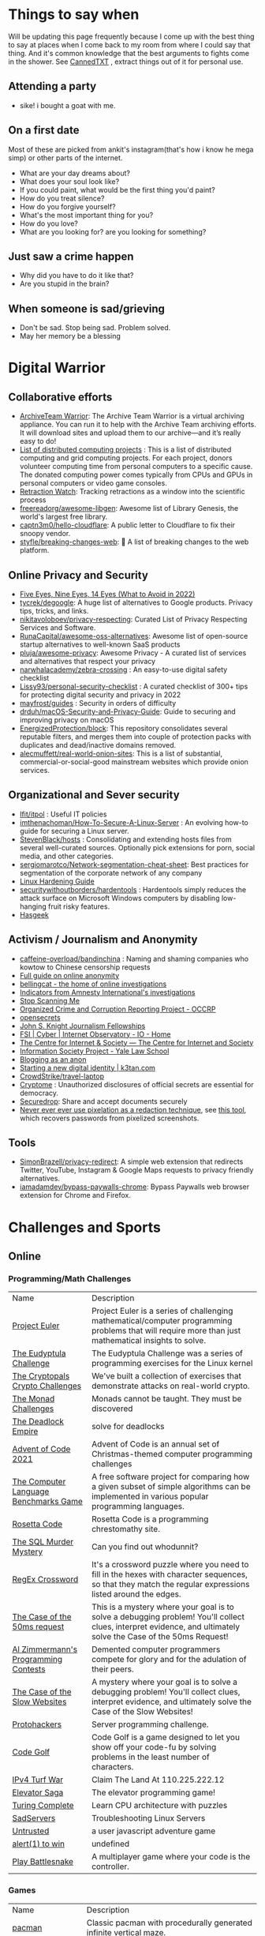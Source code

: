 #+hugo_section: public_lists

* Things to say when
:PROPERTIES:
:EXPORT_FILE_NAME: things_to_say_when
:END:
Will be updating this page frequently because I come up with the best thing to say at places when I come back to my room from where I could say that thing. And it's common knowledge that the best arguments to fights come in the shower.
See [[https://cannedtxt.com/][CannedTXT]] , extract things out of it for personal use.
** Attending a party
- sike! i bought a goat with me.
** On a first date
Most of these are picked from ankit's instagram(that's how i know he mega simp) or other parts of the internet.
- What are your day dreams about?
- What does your soul look like?
- If you could paint, what would be the first thing you'd paint?
- How do you treat silence?
- How do you forgive yourself?
- What's the most important thing for you?
- How do you love?
- What are you looking for? are you looking for something?
** Just saw a crime happen
- Why did you have to do it like that?
- Are you stupid in the brain?
** When someone is sad/grieving
- Don't be sad. Stop being sad. Problem solved.
- May her memory be a blessing
* Digital Warrior
:PROPERTIES:
:EXPORT_FILE_NAME: digital_warrior
:END:
** Collaborative efforts
- [[https://wiki.archiveteam.org/index.php/ArchiveTeam_Warrior][ArchiveTeam Warrior]]: The Archive Team Warrior is a virtual archiving appliance. You can run it to help with the Archive Team archiving efforts. It will download sites and upload them to our archive—and it’s really easy to do!
- [[https://en.wikipedia.org/wiki/List_of_distributed_computing_projects][List of distributed computing projects]] : This is a list of distributed computing and grid computing projects. For each project, donors volunteer computing time from personal computers to a specific cause. The donated computing power comes typically from CPUs and GPUs in personal computers or video game consoles.
- [[https://retractionwatch.com/][Retraction Watch]]: Tracking retractions as a window into the scientific process
- [[https://github.com/freereadorg/awesome-libgen][freereadorg/awesome-libgen]]: Awesome list of Library Genesis, the world's largest free library.
- [[https://github.com/captn3m0/hello-cloudflare][captn3m0/hello-cloudflare]]: A public letter to Cloudflare to fix their snoopy vendor.
- [[https://github.com/styfle/breaking-changes-web][styfle/breaking-changes-web]]: 💢 A list of breaking changes to the web platform.
** Online Privacy and Security
- [[https://restoreprivacy.com/5-eyes-9-eyes-14-eyes/][Five Eyes, Nine Eyes, 14 Eyes (What to Avoid in 2022)]]
- [[https://github.com/tycrek/degoogle][tycrek/degoogle]]: A huge list of alternatives to Google products. Privacy tips, tricks, and links.
- [[https://github.com/nikitavoloboev/privacy-respecting][nikitavoloboev/privacy-respecting]]: Curated List of Privacy Respecting Services and Software.
- [[https://github.com/RunaCapital/awesome-oss-alternatives][RunaCapital/awesome-oss-alternatives]]: Awesome list of open-source startup alternatives to well-known SaaS products
- [[https://github.com/pluja/awesome-privacy][pluja/awesome-privacy]]: Awesome Privacy - A curated list of services and alternatives that respect your privacy
- [[https://github.com/narwhalacademy/zebra-crossing][narwhalacademy/zebra-crossing]] : An easy-to-use digital safety checklist
- [[https://github.com/Lissy93/personal-security-checklist][Lissy93/personal-security-checklist]] : A curated checklist of 300+ tips for protecting digital security and privacy in 2022
- [[https://github.com/mayfrost/guides/blob/master/CHECKLIST.md][mayfrost/guides]] : Security in orders of difficulty
- [[https://github.com/drduh/macOS-Security-and-Privacy-Guide][drduh/macOS-Security-and-Privacy-Guide]]: Guide to securing and improving privacy on macOS
- [[https://github.com/EnergizedProtection/block][EnergizedProtection/block]]: This repository consolidates several reputable filters, and merges them into couple of protection packs with duplicates and dead/inactive domains removed.
- [[https://github.com/alecmuffett/real-world-onion-sites][alecmuffett/real-world-onion-sites]]: This is a list of substantial, commercial-or-social-good mainstream websites which provide onion services.
** Organizational and Sever security
- [[https://github.com/lfit/itpol][lfit/itpol]] : Useful IT policies
- [[https://github.com/imthenachoman/How-To-Secure-A-Linux-Server][imthenachoman/How-To-Secure-A-Linux-Server]] : An evolving how-to guide for securing a Linux server.
- [[https://github.com/StevenBlack/hosts][StevenBlack/hosts]] : Consolidating and extending hosts files from several well-curated sources. Optionally pick extensions for porn, social media, and other categories.
- [[https://github.com/sergiomarotco/Network-segmentation-cheat-sheet][sergiomarotco/Network-segmentation-cheat-sheet]]: Best practices for segmentation of the corporate network of any company
- [[https://madaidans-insecurities.github.io/guides/linux-hardening.html][Linux Hardening Guide]]
- [[https://github.com/securitywithoutborders/hardentools][securitywithoutborders/hardentools]] : Hardentools simply reduces the attack surface on Microsoft Windows computers by disabling low-hanging fruit risky features.
- [[https://hasgeek.com/][Hasgeek]]
** Activism / Journalism and Anonymity
- [[https://github.com/caffeine-overload/bandinchina][caffeine-overload/bandinchina]] : Naming and shaming companies who kowtow to Chinese censorship requests
- [[https://anonymousplanet-ng.org/guide.html][Full guide on online anonymity]]
- [[https://www.bellingcat.com/][bellingcat - the home of online investigations]]
- [[https://github.com/AmnestyTech/investigations][Indicators from Amnesty International's investigations]]
- [[https://stopscanningme.eu/en/][Stop Scanning Me]]
- [[https://www.occrp.org/en][Organized Crime and Corruption Reporting Project - OCCRP]]
- [[https://www.opensecrets.org/][opensecrets]]
- [[https://jsk.stanford.edu/][John S. Knight Journalism Fellowships]]
- [[https://cyber.fsi.stanford.edu/io][FSI | Cyber | Internet Observatory - IO - Home]]
- [[https://cis-india.org/][The Centre for Internet & Society — The Centre for Internet and Society]]
- [[https://law.yale.edu/isp/][Information Society Project - Yale Law School]]
- [[https://tdarb.org/blog-anonymously/index.html][Blogging as an anon]]
- [[https://k3tan.com/starting-a-new-digital-identity][Starting a new digital identity | k3tan.com]]
- [[https://github.com/CrowdStrike/travel-laptop][CrowdStrike/travel-laptop]]
- [[https://cryptome.org/][Cryptome]] : Unauthorized disclosures of official secrets are essential for democracy.
- [[https://securedrop.org/][Securedrop]]: Share and accept documents securely
- [[https://github.com/BishopFox/unredacter][Never ever ever use pixelation as a redaction technique]], see [[https://github.com/beurtschipper/Depix][this tool]], which recovers passwords from pixelized screenshots.
** Tools
- [[https://github.com/SimonBrazell/privacy-redirect][SimonBrazell/privacy-redirect]]: A simple web extension that redirects Twitter, YouTube, Instagram & Google Maps requests to privacy friendly alternatives.
- [[https://github.com/iamadamdev/bypass-paywalls-chrome][iamadamdev/bypass-paywalls-chrome]]: Bypass Paywalls web browser extension for Chrome and Firefox.
* Challenges and Sports
:PROPERTIES:
:EXPORT_FILE_NAME: challenges_sports
:EXPORT_HTML_CONTAINER: div
:EXPORT_HTML_CONTAINER_CLASS: smol-table
:END:
** Online
*** Programming/Math Challenges
| Name                                  | Description                                                                                                                                                     |
| [[https://projecteuler.net/][Project Euler]]                         | Project Euler is a series of challenging mathematical/computer programming problems that will require more than just mathematical insights to solve.            |
| [[http://eudyptula-challenge.org/][The Eudyptula Challenge]]               | The Eudyptula Challenge was a series of programming exercises for the Linux kernel                                                                              |
| [[https://cryptopals.com/][The Cryptopals Crypto Challenges]]      | We've built a collection of exercises that demonstrate attacks on real-world crypto.                                                                            |
| [[https://mightybyte.github.io/monad-challenges/][The Monad Challenges]]                  | Monads cannot be taught. They must be discovered                                                                                                                |
| [[https://deadlockempire.github.io/#T1-Interface][The Deadlock Empire]]                   | solve for deadlocks                                                                                                                                             |
| [[https://adventofcode.com/][Advent of Code 2021]]                   | Advent of Code is an annual set of Christmas-themed computer programming challenges                                                                             |
| [[https://en.wikipedia.org/wiki/The_Computer_Language_Benchmarks_Game][The Computer Language Benchmarks Game]] | A free software project for comparing how a given subset of simple algorithms can be implemented in various popular programming languages.                      |
| [[https://www.rosettacode.org/wiki/Rosetta_Code][Rosetta Code]]                          | Rosetta Code is a programming chrestomathy site.                                                                                                                |
| [[https://mystery.knightlab.com/][The SQL Murder Mystery]]                | Can you find out whodunnit?                                                                                                                                     |
| [[https://jimbly.github.io/regex-crossword/][RegEx Crossword]]                       | It's a crossword puzzle where you need to fill in the hexes with character sequences, so that they match the regular expressions listed around the edges.       |
| [[https://mysteries.wizardzines.com/50ms-request.html][The Case of the 50ms request]]          | This is a mystery where your goal is to solve a debugging problem! You'll collect clues, interpret evidence, and ultimately solve the Case of the 50ms Request! |
| [[http://azspcs.com/][Al Zimmermann's Programming Contests]]  | Demented computer programmers compete for glory and for the adulation of their peers.                                                                           |
| [[https://computer-mysteries.netlify.app/slow-website.html][The Case of the Slow Websites]]         | A mystery where your goal is to solve a debugging problem! You'll collect clues, interpret evidence, and ultimately solve the Case of the Slow Websites!        |
| [[https://protohackers.com/][Protohackers]]                          | Server programming challenge.                                                                                                                                   |
| [[https://code.golf/][Code Golf]]                             | Code Golf is a game designed to let you show off your code-fu by solving problems in the least number of characters.                                            |
| [[https://ipv4.games/][IPv4 Turf War]]                         | Claim The Land At 110.225.222.12                                                                                                                                |
| [[https://play.elevatorsaga.com/][Elevator Saga]]                         | The elevator programming game!                                                                                                                                  |
| [[https://store.steampowered.com/app/1444480/Turing_Complete/][Turing Complete]]                       | Learn CPU architecture with puzzles                                                                                                                             |
| [[https://sadservers.com/][SadServers]]                            | Troubleshooting Linux Servers                                                                                                                                   |
| [[https://alexnisnevich.github.io/untrusted/][Untrusted]]                             | a user javascript adventure game                                                                                                                                |
| [[https://alf.nu/alert1?world=alert&level=alert0][alert(1) to win]]                       | undefined                                                                                                                                                       |
| [[https://play.battlesnake.com/][Play Battlesnake]]                      | A multiplayer game where your code is the controller.                                                                                                           |
*** Games
| Name                         | Description                                                                                               |
| [[https://github.com/skatiyar/pacman][pacman]]                       | Classic pacman with procedurally generated infinite vertical maze.                                        |
| [[https://github.com/tom-james-watson/wikitrivia][wikitrivia]]                   | Wikidata as a trivia card game.                                                                           |
| [[https://github.com/jifunks/botany][botany]]                       | command line virtual plant buddy                                                                          |
| [[https://github.com/ncase/trust][trust]]                        | An interactive guide to the game theory of cooperation                                                    |
| [[https://github.com/xraymemory/bookstory-en][bookstory-en]]                 | English translation of BookStory                                                                          |
| [[https://github.com/veltman/clmystery][clmystery]]                    | A command-line murder mystery                                                                             |
| [[https://neal.fun/absurd-trolley-problems/][Absurd Trolley Problems]]      | Solve trolley problems                                                                                    |
| [[http://geekwagon.net/projects/xkcd1190/][xkcd Time - at your own pace]] | Don't understand yet                                                                                      |
| [[https://onehouronelife.com/][One Hour One Life]]            | Live entire live in one hour                                                                              |
| [[https://aeplay.org/citybound][Citybound]]                    | A city building game                                                                                      |
| [[https://samperson.itch.io/desktop-goose][Desktop Goose by samperson]]   | Goose for your desktop.                                                                                   |
| [[https://danielyxie.github.io/bitburner/][Bitburner]]                    | a cyberpunk-themed incremental RPG! The game takes place in a dark, dystopian future                      |
| [[https://tomorrowcorporation.com/humanresourcemachine][Tomorrow Corporation]]         | Program little office workers to solve puzzles                                                            |
| [[https://store.steampowered.com/app/792100/7_Billion_Humans/][7 Billion Humans]]             | Automate swarms of office workers to solve puzzles inside your very own parallel computer made of people. |
| [[https://store.steampowered.com/app/370360/TIS100/][TIS-100]]                      | TIS-100 is an open-ended programming game by Zachtronics                                                  |
| [[https://store.steampowered.com/app/504210/SHENZHEN_IO/][SHENZHEN I/O]]                 | BUILD CIRCUITS. WRITE CODE. RTFM.                                                                         |
| [[https://screeps.com/][Screeps]]                      | MMO strategy sandbox game for programmers                                                                 |
| [[https://www.zachtronics.com/exapunks/][Zachtronics]]                  | The year is 1997. You used to be a hacker, but now you have the phage.                                    |
| [[https://store.steampowered.com/app/576030/MHRD/][MHRD]]                         | MHRD is a hardware design game                                                                            |
| [[https://store.steampowered.com/app/884980/Code_Romantic/][Code Romantic]]                | Code Romantic is a computer science puzzle visual novel                                                   |
| [[https://store.steampowered.com/app/1730260/Retro_Gadgets/][Retro Gadgets]]                | Retro Gadgets is a gadget creation station where you invent, build, solder                                |
| [[https://hacknet-os.com/][Hacknet]]                      | Hacknet is a modern, super immersive terminal-driven hacking game                                         |
| [[https://store.steampowered.com/app/427520/Factorio/][Factorio]]                     | Factorio is a game about building and creating automated factories                                        |
*** Emulators
| Name                   | Description                                                                                   |
| [[https://github.com/JaCzekanski/Avocado][Avocado]]                | 🥑 PlayStation 1 emulator                                                                     |
| [[https://github.com/fogleman/nes][nes]]                    | NES emulator written in Go.                                                                   |
| [[https://github.com/yuzu-emu/yuzu][yuzu]]                   | Nintendo Switch Emulator                                                                      |
| [[https://github.com/ruffle-rs/ruffle][ruffle]]                 | A Flash Player emulator written in Rust                                                       |
| [[https://github.com/spieglt/nestur][nestur]]                 | The NES (emulator) you left outside in the rain but let dry and still kind of works           |
| [[https://www.hackmud.com/][hackmud]]                | ｈａｃｋｍｕｄ is a cyberpunk themed text-based hacking simulator                                |
| [[https://www.lexaloffle.com/pico-8.php][PICO-8 Fantasy Console]] | Play, create and share tiny games and other cartridges!                                       |
| [[https://tic80.com/][TIC-80 tiny computer]]   | TIC-80 is a free and open source fantasy computer for making, playing and sharing tiny games. |
| [[https://100r.co/site/uxn.html][100R — uxn]]             | The Uxn ecosystem is a clean-slate personal computing stack                                   |
** Offline
| Name                      | Description                                                                              |
| [[https://youtu.be/nKy_pmuB9-g?list=FLamZIcLz5_b2rJfnEtAFhyQ][Speedcabling Championship]] | An attempt to un-tangle cable                                                            |
| [[https://en.wikipedia.org/wiki/The_Game_(mind_game)][The Game (mind game)]]      | The game is to not think of the game                                                     |
| [[https://github.com/alexellis/growlab][alexellis/growlab]]         | A global contest to grow and monitor your own food with Raspberry Pi                     |
| [[https://www.ma.imperial.ac.uk/~buzzard/xena/natural_number_game/][The Natural Number Game]]   | a part-book part-game which shows the power of induction.                                |
| [[https://chickenru.sh/][Chicken Rush]]              | Race against your friends to find the Chicken first in the ultimate game of hide & seek. |
| [[https://punkx.org/unix-pipe-game/][The UNIX Pipe Card Game]]   | This is a card game for teaching kids how to combine unix commands through pipes.        |
** Others
- [[https://github.com/NaNoGenMo/2021][NaNoGenMo/2021: National Novel Generation Month, 2021 edition.]]
* Copy pastas
:PROPERTIES:
:EXPORT_FILE_NAME: copy_pastas
:END:
- In elementary school I dated a very nice girl who was a Girl Scout. And she was so adorable, with the little pig tails and all. And she says to me, "How would you like to buy some cookies?" And I said "Well, what kind do you have?" She had thin mints, graham crunchy things, raisin oatmeal, and I said "I'll take a graham crunch. How much will that be?" And she looks at me and she says, "...Uh I need about $3.50.”  Well, it was about that time that I notice that girl scout was about eight stories tall and was a crustacean from the protozoic era. Damn loch ness monster.
- verily I say unto you, no prophet is accepted in his own country but I tell you of a truth, many widows were in israel in the days of elias, when the heaven was shut up three years and six months, when great famine was throughout all the land
- What the fuck did you just fucking say about me, you little bitch? I'll have you know I graduated top of my class in the Navy Seals, and I've been involved in numerous secret raids on Al-Quaeda, and I have over 300 confirmed kills. I am trained in gorilla warfare and I'm the top sniper in the entire US armed forces. You are nothing to me but just another target. I will wipe you the fuck out with precision the likes of which has never been seen before on this Earth, mark my fucking words. You think you can get away with saying that shit to me over the Internet? Think again, fucker. As we speak I am contacting my secret network of spies across the USA and your IP is being traced right now so you better prepare for the storm, maggot. The storm that wipes out the pathetic little thing you call your life. You're fucking dead, kid. I can be anywhere, anytime, and I can kill you in over seven hundred ways, and that's just with my bare hands. Not only am I extensively trained in unarmed combat, but I have access to the entire arsenal of the United States Marine Corps and I will use it to its full extent to wipe your miserable ass off the face of the continent, you little shit. If only you could have known what unholy retribution your little "clever" comment was about to bring down upon you, maybe you would have held your fucking tongue. But you couldn't, you didn't, and now you're paying the price, you goddamn idiot. I will shit fury all over you and you will drown in it. You're fucking dead, kiddo.

* Interesting People
:PROPERTIES:
:EXPORT_FILE_NAME: interesting_people
:END:
** Thinking and Information
| Name                 | Why Interesting?                                        |
| [[https://andymatuschak.org/][Andy Matuschak]]       | Well known independent on thinking tools                |
| [[http://worrydream.com/#!/Bio][Bret Victor]]          | The name of the game                                    |
| [[https://en.wikipedia.org/wiki/Mark_Guzdial][Mark Guzdial]]         | One of the core Engineering Education Research Faculty. |
| [[https://cirosantilli.com][Ciro Santilli]]        | My favorite character on the internet.                  |
| [[https://ciechanow.ski/][Bartosz Ciechanowski]] | Writes interactive articles                             |
** Distributed Systems
| Name             | Why Interesting?                                                                                 |
| [[https://bford.info/][Bryan Ford]]       | leads the Decentralized/Distributed Systems (DEDIS) lab at EPFL                                  |
| [[https://en.wikipedia.org/wiki/Nick_Szabo][Nick Szabo]]       | The phrase and concept of "smart contracts" was developed by Szabo, ppl be thinking he's Satoshi |
| [[https://github.com/petar][Petar Maymounkov]] | Co-author of Kademlia                                                                            |
| [[https://ruben.verborgh.org/][Ruben Verborgh]]   | Professor of Decentralized Web Technology at IDLab of Ghent University                           |
** Offline folks
| Name               | Why Interesting?            |
| Mahanta Living Art | Street artist from Guwahati |
** Others
| Name         | Why Interesting? |
| [[https://shankardevy.com/about/][@shankardevy]] | Auroville        |
* Interesting Organizations
:PROPERTIES:
:EXPORT_FILE_NAME: interesting_orgs
:END:
** Offline organizations
| Name                                   | Why Interesting?                                                                    |
| [[https://www.instagram.com/kohuwacollective/?hl=en][Kohuwa collective]]                      | Slow cafe and Pottery Studio                                                        |
| [[https://www.freeblockbuster.org/][FreeBlockbuster.org]]                    | take a movie leave a movie                                                          |
| [[https://littlefreelibrary.org/][Little Free Library]]                    | A booksharing initiative. But [[https://www.bloomberg.com/news/articles/2017-05-03/down-with-little-free-library-book-exchanges][see]] [[https://www.theatlantic.com/national/archive/2015/02/little-free-library-crackdown/385531/?single_page=true][this]].                                             |
| [[https://www.littlefreepantry.org/][little free pantry]]                     | take what you need give what you can                                                |
| [[https://indianmusicexperience.org/][India’s First Interactive Music Museum]] | The Indian Music Experience Museum (IME) is India’s first interactive music museum. |
** Other organizations
| Name     | Why Interesting?                            |
| [[https://www.opendesk.cc/][Opendesk]] | Furniture designed for inspiring workplaces |
* Dem Comments
:PROPERTIES:
:EXPORT_FILE_NAME: dem_comments
:END:
collection of comments across different forums on the internet inspired by [[https://danluu.com/hn-comments/][HN: the good parts]]. As you can see, currently it's empty.
** Reddit
- I'm a senior [[https://www.reddit.com/r/softwaredevelopment/comments/gy6bbp/how_to_approach_software_development_like_a/][dev]] and have accepted that senior doesn't mean all knowing. It means knowing when it's time to RTFM, how to handle complex problems, debugging weird shit and being able to plan and lead the application development and deployment.
** HN
- A data structure can be seen as an interface, a logical structure, a physical layout, or an encoding. When you teach them, you have to start from somewhere.
- Never say "Got it" or "OK" when someone is explaining a problem or solution and you don't follow. It feels awkward to say "Sorry, I'm still not following. Do you mean that when..." five times in the same conversation but it is worth your time and embarrassment to come away with a correctly framed and well understood situation. Otherwise you will figure out what they meant after wasting hours/days/months solving the wrong thing.
- Facing the fact that ideas are ten a penny, it makes sense to see what necessary but perhaps still insufficient accessories an idea needs to prosper. In order of increasing value;
  - an idea
  - a good idea
  - a good implementable idea
  - a good implementable idea whose time has come
  - an invention (the concrete verification of an idea)
  - a design ( a workable invention)
  - a potential product (reproducible/manufacturable design)
  - a potentially profitable product
  - a marketable and profitable product
  - a marketable, profitable product, backed by money and good luck
- You'll be faced with situations where your colleagues/organization expect you to implement solutions you think are not the best. Understand that "the best way" for the team or business is not necessarily the same as "the best way" for you personally or "the best way" overall. You are likely missing some context about the choice. Be mindful of reputation risks, time costs and maintenance costs involved in changing the approach.
  - When you're asked to code something you don't agree with (including ethical issues) your options include: silently accept their approach, refuse to do their approach, propose an approach (with conversation or code) and gracefully accept the result, or find another job. Be aware that different organizations will react differently to those approaches. Under no circumstances should you fall into the trap of spending a week to convince the team to adopt a change that would save a week of costs.
* Bots
:PROPERTIES:
:EXPORT_FILE_NAME: bots
:EXPORT_HTML_CONTAINER: div
:EXPORT_HTML_CONTAINER_CLASS: smol-table
:END:
** Twitter bots
Boi does twitter suck at most basic things, they successufullly managed to delete my collection of twitter list twice without any way to get that back. I have 0 trust on that site. So backing up my favorite bots here.
| Name             | Description                                                                                                             |
| [[https://twitter.com/awardthistweet][@awardthistweet]]  | A bot that awards.                                                                                                      |
| [[https://twitter.com/UAustinHistory][@UAustinHistory]]  | Parody, Teaching the forbidden, cancelled history you won't learn in woke history classes.                              |
| [[https://twitter.com/hnnocontext][@hnnocontext]]     | hot takes and tropes served fresh.                                                                                      |
| [[https://twitter.com/ResNeXtGuesser][@ResNeXtGuesser]]  | memes through a NN                                                                                                      |
| [[https://twitter.com/petfindernames][@petfindernames]]  | animals with unconventional names                                                                                       |
| [[https://twitter.com/SecureTheNews][@SecureTheNews]]   | Secure the News                                                                                                         |
| [[https://twitter.com/bcfridayguy][@bcfridayguy]]     | this munda (bot) reminds you to relax and have a fun weekend                                                            |
| [[https://twitter.com/pomological][@pomological]]     | bot tweeting random images from the pomological watercolor collection                                                   |
| [[https://twitter.com/postcards_past][@postcards_past]]  | captioning old postcards                                                                                                |
| [[https://twitter.com/256farben][@256farben]]       | painting in the style of Gerhard Richter's "color charts"                                                               |
| [[https://twitter.com/muslimbanca9][@muslimbanca9]]    | Bot tracking the Ninth Circuit's public mirror of the docket for State of Washington                                    |
| [[https://twitter.com/78_sampler][@78_sampler]]      | i'm an unofficial bot posting clips from the IA's great 78 project.                                                     |
| [[https://twitter.com/heartfeltbot][@heartfeltbot]]    | quotes                                                                                                                  |
| [[https://twitter.com/busteddealbot][@busteddealbot]]   | Bot tracking the docket of the Twitter v. Musk lawsuit                                                                  |
| [[https://twitter.com/i_remember_txt][@i_remember_txt]]  | I Remember (1975)                                                                                                       |
| [[https://twitter.com/ShitUserStory][@ShitUserStory]]   | I hope someday the owner realizes that using gradients in the images suck balls                                         |
| [[https://twitter.com/FrogandToadbot][@FrogandToadbot]]  | Tweets every 3 hours from Frog and Toad, books by Arnold Lobel.                                                         |
| [[https://twitter.com/_restaurant_bot][@_restaurant_bot]] | Random Restaurant                                                                                                       |
| [[https://twitter.com/CraigWeekend][@CraigWeekend]]    | daniel craig reminds you that the weekend is here, every friday evening                                                 |
| [[https://twitter.com/gone_things][@gone_things]]     | Things that are gone now                                                                                                |
| [[https://twitter.com/PlaguePoems][@PlaguePoems]]     | Sackcloth is always in style. (ig: plague_poems)                                                                        |
| [[https://twitter.com/auto_tweetcart][@auto_tweetcart]]  | runs PICO-8 code and responds with a video of the results!                                                              |
| [[https://twitter.com/bbcmicrobot][@bbcmicrobot]]     | Runs your tweet on a 1980s computer emu                                                                                 |
| [[https://twitter.com/ForestsWar][@ForestsWar]]      | Tracking deforestation one country at a time.                                                                           |
| [[https://twitter.com/whataweekhuh][@whataweekhuh]]    | Captain, it's wednesday                                                                                                 |
| [[https://twitter.com/GatorsDaily][@GatorsDaily]]     | #1 crocodilian influencer 🐊                                                                                            |
| [[https://twitter.com/DoesRecipe][@DoesRecipe]]      | Hi, I write recipes. If you @ me or reply to a tweet, I'll make a fresh recipe for you.                                 |
| [[https://twitter.com/RemindMe_OfThis][@RemindMe_OfThis]] | Ding dong⏰                                                                                                             |
| [[https://twitter.com/nntalebbot][@nntalebbot]]      | Bot that scrapes highlights from @nntaleb ’s Incerto collection.                                                        |
| [[https://twitter.com/Emoji_Ghadi][@Emoji_Ghadi]]     | The millennial child of @GhantaGhar. Tweets time for 🇮🇳                                                          |
| [[https://twitter.com/BigTechAlert][@BigTechAlert]]    | Follow what the CEOs and other high executives from Big Tech companies do on Twitter.                                   |
| [[https://twitter.com/awhalefact][@whalefact]]       | whale fact for you.                                                                                                     |
| [[https://twitter.com/RoofSlappingBot][@RoofSlappingBot]] | * slaps the roof of a bot * this bad boy can fit so many assertions in it                                               |
| [[https://twitter.com/happyautomata][@happyautomata]]   | vaguely reassuring state machines                                                                                       |
| [[https://twitter.com/tiny_sat_party][@tiny_sat_party]]  | tiny satellites having tiny parties                                                                                     |
| [[https://twitter.com/apollo_50th][@apollo_50th]]     | Not affiliated with NASA. We live tweet the Apollo space program as it happened 50 years ago.                           |
| [[https://twitter.com/fckeveryword][@fckeveryword]]    | Fuck every word in the English language. Task did complete in 2020.                                                     |
| [[https://twitter.com/cantwithoutgoog][@cantwithoutgoog]] | Examples of how several websites depend on Google servers to function as intended.                                      |
| [[https://twitter.com/EffinBirds][@EffinBirds]]      | Britney Spears said I’m brilliant, fuck all y’all                                                                       |
| [[https://twitter.com/devmsg_txt][@devmsg_txt]]      | Bot posting real hidden messages left by developers in the code of their video games                                    |
| [[https://twitter.com/NYT_first_said][@NYT_first_said]]  | Tweets words when they appear in the New York Times for the first time.                                                 |
| [[https://twitter.com/badthingsdaily][@badthingsdaily]]  | This account tweets fictional or headline inspired breach scenarios.                                                    |
| [[https://twitter.com/ProfFeynman][@ProfFeynman]]     | A universe of atoms, an atom in the universe. Tribute to the great explainer.                                           |
| [[https://twitter.com/theyareaboutyou][@theyareaboutyou]] | If you want them to be about you, then they are.                                                                        |
| [[https://twitter.com/intenttoship][@intenttoship]]    | I tweet when browser makers announce their intent to ship, change or remove features in their web engines!              |
| [[https://twitter.com/cancel_stallman][@cancel_stallman]] | this bot was created with a humourous intent, but also out of respect to RMS. recent events have changed it all         |
| [[https://twitter.com/conceptsbot][@conceptsbot]]     | a bot that gives you various ideas. it talks back to you.                                                               |
| [[https://twitter.com/tinywordsmatter][@tinywordsmatter]] | A curated dose of ✍️ microcopy. Because tiny words matter!                                                       |
| [[https://twitter.com/choochoobot][@choochoobot]]     | A mighty locomotive sweeps through rugged landscapes.                                                                   |
| [[https://twitter.com/str_voyage][@str_voyage]]      | a bot forever voyaging. endless nautical story generator                                                                |
| [[https://twitter.com/simple_sabotage][@simple_sabotage]] | The contents of this Manual should be carefully controlled and should not be allowed to come into unauthorized hands.   |
| [[https://twitter.com/computerfact][@computerfact]]    | no one knows how computers work but now you can                                                                         |
| [[https://twitter.com/internetofshit][@internetofshit]]  | screw it, put a chip in it.                                                                                             |
| [[https://twitter.com/GoatUserStories][@GoatUserStories]] | I desire things - let me tell you about them.                                                                           |
| [[https://twitter.com/yayfrens][@yayfrens]]        | Hello! I am a loving friend bot!                                                                                        |
| [[https://twitter.com/BirdPerHour][@BirdPerHour]]     | birb pictures                                                                                                           |
| [[https://twitter.com/Classic_picx][@Classic_picx]]    | Some words with a picture underneath.                                                                                   |
| [[https://twitter.com/todayininfosec][@todayininfosec]]  | Tweeting news from the world of information security that occurred or was announced on today's date in a previous year. |
| [[https://twitter.com/tiny_star_field][@tiny_star_field]] | a small window of stars periodically throughout the day and night                                                       |
| [[https://twitter.com/TerribleMaps][@TerribleMaps]]    | The home of terrible maps with a pinch of humour                                                                        |
| [[https://twitter.com/EL_DIAGRAM][@EL_DIAGRAM]]      | Language, image, schematic since 2000. Publisher of lit, chapbooks, gear.                                               |
| [[https://twitter.com/KarlTheFog][@KarlTheFog]]      | All that is sunny does not glitter, not all those in the fog are lost.                                                  |
** Reddit bots
| Name               | Description                                                                                     |
| [[https://www.reddit.com/r/UselessConversionBot/comments/1knas0/hi_im_useless/][uselesconverterbot]] | I look for useful and easy to share metric units and turn them into something more interesting. |
| [[https://www.repostsleuth.com/][repost_sleuth_site]] | The Repost Detection Bot                                                                        |
** Other bots
| Name          | Description                          |
| [[https://books.google.com/talktobooks/][Talk to Books]] | Google's bot to talk to google books |

* Portfolios
:PROPERTIES:
:EXPORT_FILE_NAME: portfolios
:END:
** Unique
- [[https://simonsarris.com/][simon sarris]]
- [[https://arielroffe.quest/][Ariel Roffé]]
- [[https://acko.net/][Hackery, Math & Design — Acko.net]]
- [[https://kevinsdatingprofile.com/][Kevin's Dating Profile | Yes, really.]]
- [[https://y-n10.com/][Yamauchi No.10 Family Office]]
- [[https://github.com/devplayer0/cvos][GitHub - devplayer0/cvos: Bootable PDF CV]]
** Builders
- [[https://sashamaps.net/][Sasha Trubetskoy]]
- [[https://thume.ca/][Tristan's Site]]
- [[https://szymonkaliski.com/][Szymon Kaliski]]
- [[https://ncase.me/][It's Nicky Case!]]
- [[https://daniellebaskin.com/][Danielle Baskin]]
- [[https://joshpigford.com/projects][Josh Pigford]]
- [[https://captnemo.in/][Abhay Rana]]
- [[https://neal.fun/][neal.fun]]
- [[https://soundcloud.com/the-algorithm][Stream The Algorithm music]]
** Wikis
- [[https://maya.land/site-structure/][maya.land]]
- [[https://nymity.ch/][Philipp Winter's home page]]
- [[https://www.kickscondor.com/page2][Kicks Condor]]
- [[https://supermemo.guru/wiki/Piotr_Wozniak][Piotr Wozniak]]
- [[https://publish.obsidian.md/swyx/README][swyx's second brain]]
- [[https://barnsworthburning.net/][barnsworthburning]]
- [[https://maggieappleton.com/garden-history][A Brief History & Ethos of the Digital Garden]]
* Websites
:PROPERTIES:
:EXPORT_FILE_NAME: websites
:END:
This is like my local version of [[https://www.reddit.com/r/InternetIsBeautiful/][/r/internetisbeautiful]] + [[https://www.reddit.com/r/dataisbeautiful/][/r/dataisbeautiful]] will try to update this often.
** Data
- [[https://mkorostoff.github.io/incarceration-in-real-numbers/][Incarceration in Real Numbers]]
- [[https://github.com/jwngr/sdow][jwngr/sdow: Six Degrees of Wikipedia]]
- [[https://population.io/][Population.io by World Data Lab]]
- [[https://howrichami.givingwhatwecan.org/how-rich-am-i][How Rich Am I?]]
- [[https://news.ycombinator.com/item?id=32274077][Map with the most famous people from every city]]
** Random
- [[https://satyrs.eu/heraldry/][My coat of arms | Marijn’s site 🍇]]
- [[https://dreamcult.xyz/][dreamcult]]
- [[https://theplywood.com/][🌲 ThePlywood.com ⋆ The Ultimate Resource for Plywood.]]
- [[http://hummingbirdclock.info/about/what-is-the-hummingbird-clock][15:56:55]]
** Services
- [[https://github.com/tomdionysus/foaas][tomdionysus/foaas: FOAAS (Fuck Off As A Service)]]
- [[https://bossasaservice.com/][Boss as a Service | Hire a boss, get stuff done]]
- [[https://hiregoats.com][Goat Rental - Hire Goats]]
** Collections
- [[https://govbins.uk/][#govbins]]
- [[https://thejoinery.jp/][The Joinery]]
- [[https://www.shantise.org/][Honking -ShantiSe]]
- [[https://www.lileks.com/][LILEKS (James)]]
- [[https://artvee.com/][Artvee]]
- [[https://masterwiki.how/][masterWiki]]
- [[https://miniature-calendar.com/][MINIATURE CALENDAR]][[https://miniature-calendar.com/][MINIATURE CALENDAR]]
- [[https://littlebigdetails.com/][Little Big Details - The details are not the details]]
- [[https://tangible.media.mit.edu/projects/][Tangible Media Group | Projects]]
- [[https://drawingmachines.org/][Drawing Machines]]
- [[https://github.com/RichardLitt/awesome-fantasy][GitHub - RichardLitt/awesome-fantasy: Fantasy literature worth reading]]
- [[https://www.oldbookillustrations.com/subjects/][Old Book Illustrations]]
** Tools
- [[https://www.loudreader.com/][Ebook Reader for web]]
- [[https://www.exitreviews.com/][ExitReviews]] : A website to fight planned obsolescence, Reviews about broken or worn-out products to identify common stress points and how to fix them. Let's keep corporations accountable, and start caring about the amount of waste we produce!
- [[https://jenniferdaniel.substack.com/p/introducing-emoji-kitchen-][Emoji Kitchen 😗👌💕]]
* Manifestos
:PROPERTIES:
:EXPORT_FILE_NAME: manifestos
:END:
For some reason I happen to like manifestos, here are the ones that I found interesting. Will keep updating.

| Name                                 | Description                                                                                          |
| [[https://en.wikipedia.org/wiki/Dada_Manifesto][Dada Manifesto]]                       | How does one achieve eternal bliss? By saying dada. How does one become famous? By saying dada.      |
| [[https://en.wikipedia.org/wiki/The_Communist_Manifesto][The Communist Manifesto]]              | The Manifesto of the Communist Party, is an 1848 pamphlet by German philosophers Karl Marx           |
| [[https://en.wikipedia.org/wiki/Guerilla_Open_Access_Manifesto][Guerilla Open Access Manifesto]]       | Written by Aaron Swartz in 2008 that supports the Open Access movement.                              |
| [[https://securitytxt.org/][security.txt]]                         | Proposed standard for defining security policies                                                     |
| [[https://consensualsoftware.com/][Consensual Software]]                  | An open source project advocating for better user consent in software design.                        |
| [[https://boringtechnology.club/][Choose Boring Technology]]             | how to be old, for young people.                                                                     |
| [[https://github.com/hack-earth/manifesto][hack-earth]]                           | The philosophy and goals of the World Wide Hack                                                      |
| [[https://contrastrebellion.com/][Contrast Rebellion]]                   | to hell with unreadable, low-contrast texts!                                                         |
| [[https://anticapitalist.software/][The Anti-Capitalist Software License]] | The Anti-Capitalist Software License (ACSL) is a software license towards a world beyond capitalism. |
| [[https://buildexcellentwebsit.es/][Build Excellent Websites]]             | Be the browser’s mentor, not its micromanager.                                                       |
| [[https://www.mit.edu/~xela/tao.html][The Tao of Programming]]               | Thus spake the Master Programmer                                                                     |
| [[https://lukeplant.me.uk/blog/posts/yagni-exceptions/][YAGNI exceptions]]                     | You Aren't Gonna Need It                                                                             |
| [[https://github.com/raisely/NoHarm][raisely/NoHarm]]                       | Do No Harm software license - A licence for using software for good                                  |
| [[https://www.conventionalcommits.org/en/v1.0.0/][Conventional Commits]]                 | A specification for adding human and machine readable meaning to commit messages                     |
| [[https://keepachangelog.com/en/1.0.0/][Keep a Changelog]]                     | Don’t let your friends dump git logs into changelogs.                                                |
| [[https://simonwillison.net/2021/Jul/1/pagnis/][PAGNIs]]                               | Probably Are Gonna Need Its                                                                          |
| [[https://nohello.net/en/][no hello]]                             | Imagine calling someone on the phone, going hello! then putting them on hold... ‍                     |
| [[https://justforfunnoreally.dev/][Just for Fun. No, Really.]]            | There are hackers—believe it or not—who just love the art of building software.                      |
| [[https://xyproblem.info/][The XY Problem]]                       | The XY problem is asking about your attempted solution rather than your actual problem.              |
| [[http://slap.pm/][Sweary Lightweight Agile Planning]]    | You've got a load of shit you want done.                                                             |
| [[https://landchad.net/][LandChad.net]]                         | a site dedicated to turning internet peasants into Internet Landlords                                |
| [[https://criticalengineering.org/][The Critical Engineering Manifesto]]   | The Critical Engineer considers Engineering to be the most transformative language of our time       |
| [[https://vimeo.com/8040182][A Remix Manifesto on Vimeo]]           | Innovative and potentially illegal world of mash-up media with RiP: A Remix Manifesto.               |
| [[https://github.com/hwayne/hacker-test-history][hwayne/hacker-test-history]]           | Let's explain all the hacker test questions!                                                         |
| [[https://www.socialcooling.com/][Social Cooling]]                       | LIKE OIL LEADS TO GLOBAL WARMING DATA LEADS TO SOCIAL COOLING                                        |
* Lifehacks
:PROPERTIES:
:EXPORT_FILE_NAME: lifehacks
:END:
- [[https://lifehacker.com/how-to-befriend-crows-and-turn-them-against-your-enemie-1849393502][How to Befriend Crows and Turn Them Against Your Enemies]]
- [[https://lifehacker.com/how-to-make-a-duckling-think-youre-its-mother-1849095859][How to Make a Duckling Imprint on You]]
* DIY Gems
:PROPERTIES:
:EXPORT_FILE_NAME: diy
:END:
- [[https://github.com/fwiedmann/icof][Fwiedmann/icof]]: in case of fire.
- [[https://github.com/rasteri/SC1000][rasteri/SC1000]]: An open-source digital portable turntablist instrument
- [[https://github.com/aaga/choo-choo-clock][aaga/choo-choo-clock]] : Live Subway Departure Board for NYC MTA
- [[https://github.com/joeycastillo/Sensor-Watch][joeycastillo/Sensor-Watch]] : The Sensor Watch is a board replacement for the classic Casio F-91W wristwatch.
- [[https://github.com/penk/penkesu][penk/penkesu]] : Penkesu Computer - A Homebrew Retro-style Handheld PC
- [[https://github.com/cubic-print/timeframe][cubic-print/timeframe]]: Get your own time portal on your desk!
- [[https://github.com/kaiokot/gpod][kaiokot/gpod]]: "Growth Picture of the Day" is camera module to monitor the growth of seeds and garden.
- [[https://github.com/scottbez1/smartknob][scottbez1/smartknob]]: Haptic input knob with software-defined endstops and virtual detents
- [[https://github.com/rbaron/b-parasite][rbaron/b-parasite: 🌱💧 A Bluetooth Low Energy (BLE) soil moisture]] , also see [[https://www.ecowitt.com/shop/homePage][ECOWITT]]
* Why not?
:PROPERTIES:
:EXPORT_FILE_NAME: whynot
:END:
- [[https://github.com/arata-nvm/mitnal][GitHub - arata-nvm/mitnal: Twitter client for UEFI]]
- [[https://github.com/maddox/magic-cards][GitHub - maddox/magic-cards: 🎩 Queue music, play movies, or trigger events w RFID]]
- [[https://github.com/whykatherine/every-element-is-an-html][GitHub - whykatherine/every-element-is-an-html: Every element is an HTML.]]
- [[https://burds.vercel.app/][burds!]]
- [[https://github.com/illacceptanything/illacceptanything][GitHub - illacceptanything/illacceptanything: The project where literally anything]]
- [[https://github.com/mon/0x40-web][GitHub - mon/0x40-web: Pretty images and colours]]
- [[https://github.com/cat-milk/Anime-Girls-Holding-Programming-Books][GitHub - cat-milk/Anime-Girls-Holding-Programming-Books]]
- [[https://github.com/matiasinsaurralde/facebook-tunnel][GitHub - matiasinsaurralde/facebook-tunnel: Tunneling Internet traffic over facebook]]
- [[https://github.com/WIZARDISHUNGRY/hls-await][GitHub - wizardishungry/hls-await: Twitter bot for monitoring HLS streams]]
- [[https://caseymm.github.io/men-who-dont-move/][men who don't move]]
* Tweet Threads
:PROPERTIES:
:EXPORT_FILE_NAME: tweetthreads
:END:
#+begin_quote
This page should be deleted, I used to collect twitter threads back in the day but I do not do that anymore. This should be consumed and cleared at the soonest.
#+end_quote

- [[https://twitter.com/michael_nielsen/status/1224902391331319809][Examples of marvellous projects human beings have undertaken that took ~ a century or more]]
- [[http://archive.is/HuXXW][India's job problem]]
- [[https://twitter.com/NirantK/status/1234077539020050432][Engineering Career and Engineering Managment Advice]]
- [[https://twitter.com/visakanv/status/1088354634429677570][Developing Taste]]
- [[https://twitter.com/ShriramKMurthi/status/1223053225705852929][[@ShriramKMurthi] teaching waterfall model]]
- [[https://twitter.com/patio11/status/936615043126370306][[@patio11] on career]]
- [[https://twitter.com/i/status/1093552400453885958][what should people be serious about?]]
- [[https://twitter.com/avichal/status/1250906803849711616][About the Job Market]]
- [[https://twitter.com/KevinSimler/status/1171278541788348416][Lindy links thread]]
- [[https://twitter.com/daveambrose/status/864476831306719232][What makes a CEO]]
- [[https://twitter.com/michael_nielsen/status/1098098218565390337][On Notetaking]]
- [[http://archive.is/QJSyS][Infosec People on twitter]]
- [[http://archive.is/wip/pjtln][Routine and Habits]]
- [[http://archive.is/koKQB][What the decentralized web can learn from Wikipedia]]
- [[http://archive.is/wIj1g][Privilege in India]]
- [[https://twitter.com/michael_nielsen/status/1081070044648398848][Michael Nielsen's Lists]]
- [[http://archive.is/riX5l][Copy Paste Coders]]
- [[http://archive.is/drXhc][Meaning of Life]]
- [[http://archive.is/QG4dU][The End of Anxiety, a thread.]]
- [[https://twitter.com/elamje/status/1280714011990913024][Best of Naval]]
- [[http://archive.is/q7ZAh][Learning to Think]]
- [[https://archive.is/o4K7c][Beautiful Libraries]]
- [[https://twitter.com/visakanv/status/1296877467940995073][Visa onto something]]
- [[https://twitter.com/paraschopra/status/1346688696599252993][How 💸 money works.]]
- [[https://twitter.com/crystaljjlee/status/1358171293456035840][negotiation seminar at MIT summary]]
- [[https://twitter.com/shreyas/status/1303150374124048386][Popular threads by Shreyas]]
- https://twitter.com/james_d_baird/status/1372936895668322309
- [[https://archive.is/wip/pQEIm][Everyone wants to decouple time from money.]]
- [[https://archive.is/gUUSm][Excellent thread on the misconception that low-income communities just need education to come out of poverty]]
- [[https://archive.is/73RF5][How to support someone in their grief]]
- [[https://archive.is/N8eAw][How to teach thinking in schools]]
- [[https://twitter.com/james_d_baird/status/1381675761359273993][Explanations]]
- [[https://archive.is/7s8mU][Practical nutrition]]
- https://twitter.com/QuinnyPig/status/1387937035382452230
- https://twitter.com/mrcatacroquer/status/1386318806411325440 I also need a place to store where people share their inventions etc. i mean we can store it in one place but a tag would be nice
- https://twitter.com/shreyas/status/1384008853004578822
- https://twitter.com/jmikolay/status/1381635288238325761
- https://twitter.com/kshitiz/status/1405190674966712320
- https://twitter.com/dharmeshba/status/1429124984446668802
- https://archive.is/VVVxO
- https://archive.is/Tg31v
- https://archive.is/H95l9
- https://twitter.com/SamoBurja/status/1094412351623712768
- https://twitter.com/vgr/status/1204884591598686208
- https://twitter.com/kushaanshah/status/1500501827120353287
- https://twitter.com/adityaagrw/status/1500115866935267331
- https://twitter.com/10kdiver/status/1380942728222011395
- https://twitter.com/samjawed65/status/1499980556091670528
- https://twitter.com/FarzaTV/status/1488965852519022592
- https://twitter.com/visakanv/status/1487465133123448832
- https://twitter.com/dan_abramov/status/1476085561064669185
